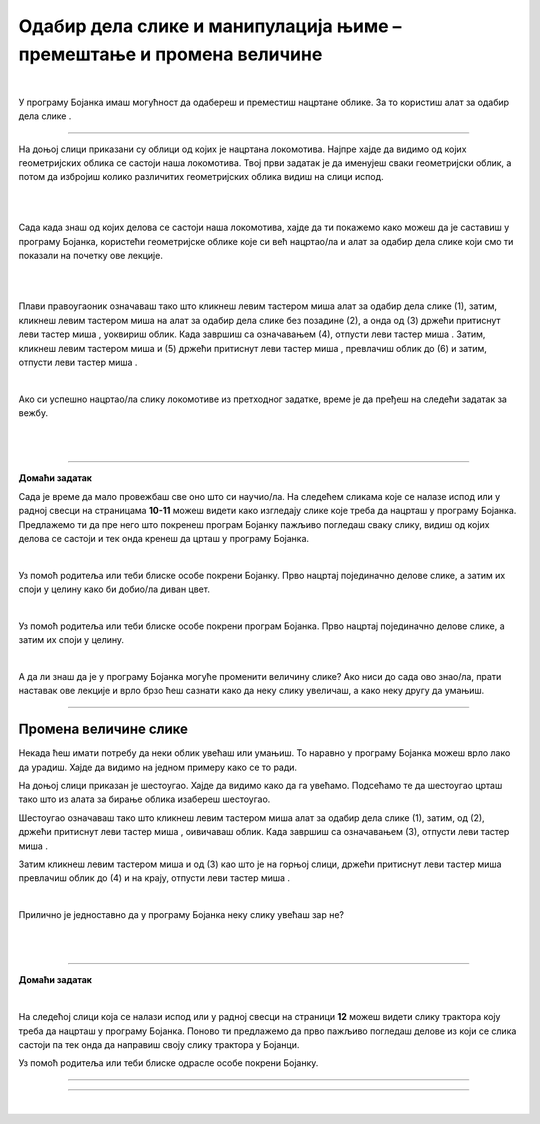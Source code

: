 Одабир дела слике и манипулација њиме – премештање и промена величине
=====================================================================

.. |select| image:: ../../_images/select.png
            :width: 40px

.. |lk| image:: ../../_images/lk.png
            :width: 50px

.. |pip| image:: ../../_images/pip.png
            :width: 50px

.. |o| image:: ../../_images/o.png
            :width: 50px

.. infonote::

 .. image:: ../../_images/robot11.png
    :height: 120
    :align: left

 У претходним лекцијама си научио/ла да покренеш програм Бојанка, потом да користиш различите четкице и да црташ и бојиш различите облике као што су то квадрат, круг или троугао. Када урадиш све задатке и одговориш на сва питања у овој лекцији знаћеш како да промениш величину дела дигиталне слике и преместиш 
 је на жељено место користећи одговарајућу апликацију. 

|

У програму Бојанка имаш могућност да одабереш и преместиш нацртане облике. За то користиш алат за одабир дела слике |select|.

-----------

На доњој слици приказани су облици од којих је нацртана локомотива. Најпре хајде да видимо од којих геометријских облика се састоји наша локомотива. Твој први задатак је да именујеш сваки геометријски облик, а потом да избројиш колико различитих геометријских облика видиш на слици испод. 

|

.. image:: ../../_images/odabir1.png
    :width: 780
    :align: center

|

Сада када знаш од којих делова се састоји наша локомотива, хајде да ти покажемо како можеш да је саставиш у програму Бојанка, користећи геометријске облике које си већ нацртао/ла и алат за одабир дела слике који смо ти показали на почетку ове лекције.

|



.. image:: ../../_images/odabir2.png
   :width: 780
   :align: center

|

Плави правоугаоник означаваш тако што кликнеш левим тастером миша |lk| алат за одабир дела слике (1), затим, кликнеш левим тастером миша |lk| 
на алат за одабир дела слике без позадине (2), а онда од (3) држећи притиснут леви тастер миша |pip|, уоквириш облик. 
Када завршиш са означавањем (4), отпусти леви тастер миша |o|. Затим, кликнеш левим тастером миша |lk| и (5) држећи притиснут леви 
тастер миша |pip|, превлачиш облик до (6) и затим, отпусти леви тастер миша |o|.

|
 


Ако си успешно нацртао/ла слику локомотиве из претходног задатке, време је да пређеш на следећи задатак за вежбу.

.. infonote::

 .. image:: ../../_images/robot14.png
    :height: 110
    :align: left

 Самостално или уз помоћ учитеља или учитељице покрени Бојанку. Нацртај делове куће приказане на доњој слици. Затим, примењујући алатке за премештање и одабир сложи кућу. Веома је важно да водиш рачуна о редоследу којим одабираш и премешташ делове слике.

|

.. image:: ../../_images/odabir3.png
   :width: 780
   :align: center

 

|

.. image:: ../../_images/robot13.png
    :height: 200
    :align: right

------------

**Домаћи задатак**


Сада је време да мало провежбаш све оно што си научио/ла. На следећем сликама које се налазе испод или у радној свесци на страницама **10-11** можеш видети како изгледају слике које треба да нацрташ у програму Бојанка. Предлажемо ти да пре него што покренеш програм Бојанку пажљиво погледаш сваку слику, видиш од којих делова се састоји и тек онда кренеш да црташ у програму Бојанка. 

|

Уз помоћ родитеља или теби блиске особе покрени Бојанку. Прво нацртај појединачно делове слике, а затим их споји у целину како би добио/ла диван цвет. 

.. image:: ../../_images/cvet.png
   :width: 150
   :align: center

|

Уз помоћ родитеља или теби блиске особе покрени програм Бојанка. Прво нацртај појединачно делове слике, а затим их споји у целину.

|

.. image:: ../../_images/drvo.png
   :width: 150
   :align: center

А да ли знаш да је у програму Бојанка могуће променити величину слике? Ако ниси до сада ово знао/ла, прати наставак ове лекције и врло брзо ћеш сазнати како да неку слику увеличаш, а како неку другу да умањиш.  

--------------

Промена величине слике
~~~~~~~~~~~~~~~~~~~~~~

Некада ћеш имати потребу да неки облик увећаш или умањиш. То наравно у програму Бојанка можеш врло лако да урадиш. Хајде да видимо на једном примеру како се то ради. 

На доњој слици приказан је шестоугао. Хајде да видимо како да га увећамо. Подсећамо те да шестоугао црташ тако што из алата за бирање облика изабереш шестоугао.

.. image:: ../../_images/odabir4.png
   :width: 780
   :align: center

Шестоугао означаваш тако што кликнеш левим тастером миша |lk| алат за одабир дела слике (1), затим, од (2), држећи притиснут леви тастер 
миша |pip|, оивичаваш облик. Када завршиш са означавањем (3), отпусти леви тастер миша |o|.

.. image:: ../../_images/odabir5.png
   :width: 780
   :align: center

Затим кликнеш левим тастером миша |lk| 
и од (3) као што је на горњој слици, држећи притиснут леви тастер миша |pip| превлачиш облик до (4) и на крају, отпусти леви тастер миша |o|.

|

Прилично је једноставно да у програму Бојанка неку слику увећаш зар не? 

.. infonote::

 .. image:: ../../_images/robot14.png
    :height: 110
    :align: left

 Сада је твој ред да испробаш могућност увећавања слике у програму Бојанка. Најпре, уз помоћ учитеља или учитељице покрени Бојанку. Твој задатак је да нацрташ шестоугао, а затим и да га увећаш као што смо ти показали на горњим сликама. Сада када си нацртао/ла шестоугао спреман/на си за следећи задатак!

.. infonote::

 .. image:: ../../_images/robot14.png
    :height: 110
    :align: left

 Твој други задатак је да нацрташ све облике у програму Бојанка као на слици испод. Да ли си нацртао/ла све облике? Браво! Сада пробај следеће: умањи плави квадрат, увећај муњу, повећај зелени квадрат заобљених ивица. Полако постајеш прави експерт за прављење слика у Бојанци!


|

.. image:: ../../_images/odabir6.png
   :width: 780
   :align: center


|

 
.. image:: ../../_images/robot13.png
    :height: 200
    :align: right

------------

**Домаћи задатак**

|

На следећој слици која се налази испод или у радној свесци на страници **12** можеш видети слику трактора коју треба да нацрташ у програму Бојанка. Поново ти предлажемо да прво пажљиво погледаш делове из који се слика састоји па тек онда да направиш своју слику трактора у Бојанци.

Уз помоћ родитеља или теби блиске одрасле особе покрени Бојанку.

----------

.. image:: ../../_images/traktor.png
   :width: 200
   :align: center

----------------

|

